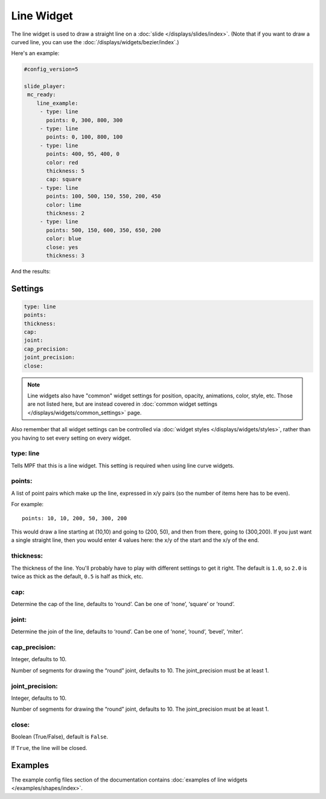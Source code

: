 Line Widget
===========

The line widget is used to draw a straight line on a
:doc:`slide </displays/slides/index>`. (Note that if you want to draw a
curved line, you can use the :doc:`/displays/widgets/bezier/index`.)

Here's an example:

.. code-block:: mpf-config

   #config_version=5

   slide_player:
    mc_ready:
       line_example:
        - type: line
          points: 0, 300, 800, 300
        - type: line
          points: 0, 100, 800, 100
        - type: line
          points: 400, 95, 400, 0
          color: red
          thickness: 5
          cap: square
        - type: line
          points: 100, 500, 150, 550, 200, 450
          color: lime
          thickness: 2
        - type: line
          points: 500, 150, 600, 350, 650, 200
          color: blue
          close: yes
          thickness: 3

And the results:

.. image:: /displays/images/line.png

Settings
--------

.. code-block:: yaml

   type: line
   points:
   thickness:
   cap:
   joint:
   cap_precision:
   joint_precision:
   close:

.. note:: Line widgets also have "common" widget settings for position, opacity,
   animations, color, style, etc. Those are not listed here, but are instead covered in
   :doc:`common widget settings </displays/widgets/common_settings>` page.

Also remember that all widget settings can be controlled via
:doc:`widget styles </displays/widgets/styles>`, rather than
you having to set every setting on every widget.

type: line
~~~~~~~~~~

Tells MPF that this is a line widget. This setting is required when using line
curve widgets.

points:
~~~~~~~

A list of point pairs which make up the line, expressed in x/y pairs (so the
number of items here has to be even).

For example:

::

   points: 10, 10, 200, 50, 300, 200

This would draw a line starting at (10,10) and going to (200, 50), and then
from there, going to (300,200). If you just want a single straight line, then
you would enter 4 values here: the x/y of the start and the x/y of the end.

thickness:
~~~~~~~~~~

The thickness of the line. You'll probably have to play with different settings
to get it right. The default is ``1.0``, so ``2.0`` is twice as thick as the
default, ``0.5`` is half as thick, etc.

cap:
~~~~

Determine the cap of the line, defaults to ‘round’. Can be one of ‘none’,
‘square’ or ‘round’.

joint:
~~~~~~

Determine the join of the line, defaults to ‘round’.
Can be one of ‘none’, ‘round’, ‘bevel’, ‘miter’.

cap_precision:
~~~~~~~~~~~~~~

Integer, defaults to 10.

Number of segments for drawing the “round” joint, defaults to 10.
The joint_precision must be at least 1.

joint_precision:
~~~~~~~~~~~~~~~~

Integer, defaults to 10.

Number of segments for drawing the “round” joint, defaults to 10.
The joint_precision must be at least 1.

close:
~~~~~~

Boolean (True/False), default is ``False``.

If ``True``, the line will be closed.

Examples
--------

The example config files section of the documentation contains
:doc:`examples of line widgets </examples/shapes/index>`.
